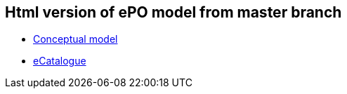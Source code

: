 == Html version of ePO model from master branch

* link:{attachmentsdir}/html_reports/release-3.0.0/ePO/index.html[Conceptual model]
* link:{attachmentsdir}/html_reports/release-3.0.0/eCatalogue/index.html[eCatalogue]